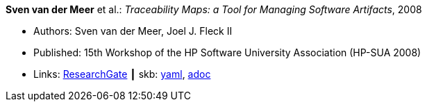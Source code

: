 //
// This file was generated by SKB-Dashboard, task 'lib-yaml2src'
// - on Tuesday November  6 at 20:44:43
// - skb-dashboard: https://www.github.com/vdmeer/skb-dashboard
//

*Sven van der Meer* et al.: _Traceability Maps: a Tool for Managing Software Artifacts_, 2008

* Authors: Sven van der Meer, Joel J. Fleck II
* Published: 15th Workshop of the HP Software University Association (HP-SUA 2008)
* Links:
      link:https://www.researchgate.net/publication/228855561_Traceability_Maps_as_a_Conceptual_Tool_for_Managing_Software_Artifacts?_sg=wExwnZMAk2XQEyK9siHzWVBpS9ViCgoL0IVZr0nDJJ2BSrZczRpYa7SvOWNdPGXbeojeLh4N2Sa_EYjfw9rgNcmCITXOZAfKpcZoOERW.cjA0ObbPnfGG2eNPITYi14Dia42eY-RxgHkty3gTZeTSWvJSwtiF5W87u5GOxhWE7qUoFuLL07EQPZt3RuULqA[ResearchGate]
    ┃ skb:
        https://github.com/vdmeer/skb/tree/master/data/library/inproceedings/2000/vandermeer-2008-hpsua.yaml[yaml],
        https://github.com/vdmeer/skb/tree/master/data/library/inproceedings/2000/vandermeer-2008-hpsua.adoc[adoc]

